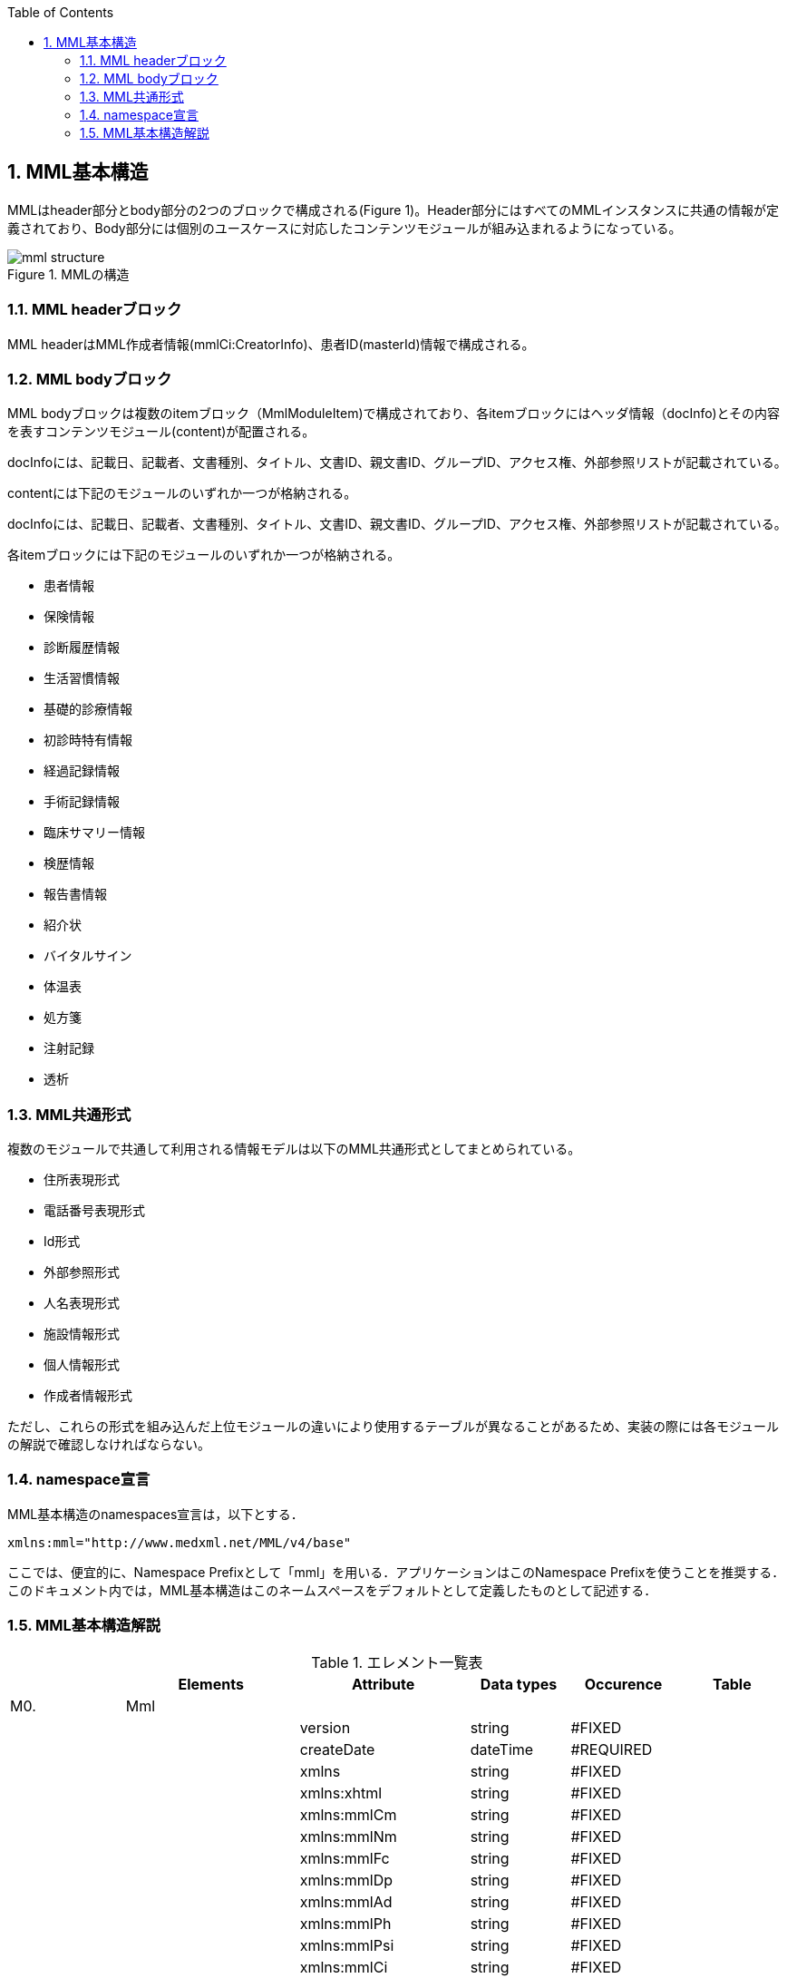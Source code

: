 :Author: Shinji KOBAYASHI
:Email: skoba@moss.gr.jp
:toc: right
:toclevels: 2
:pagenums:
:numberd:
:sectnums:
:imagesdir: ./figures
:linkcss:

== MML基本構造

MMLはheader部分とbody部分の2つのブロックで構成される(Figure 1)。Header部分にはすべてのMMLインスタンスに共通の情報が定義されており、Body部分には個別のユースケースに対応したコンテンツモジュールが組み込まれるようになっている。

.MMLの構造
image::mml_structure.png[]

=== MML headerブロック

MML headerはMML作成者情報(mmlCi:CreatorInfo)、患者ID(masterId)情報で構成される。

=== MML bodyブロック
MML bodyブロックは複数のitemブロック（MmlModuleItem)で構成されており、各itemブロックにはヘッダ情報（docInfo)とその内容を表すコンテンツモジュール(content)が配置される。

docInfoには、記載日、記載者、文書種別、タイトル、文書ID、親文書ID、グループID、アクセス権、外部参照リストが記載されている。

contentには下記のモジュールのいずれか一つが格納される。

docInfoには、記載日、記載者、文書種別、タイトル、文書ID、親文書ID、グループID、アクセス権、外部参照リストが記載されている。

各itemブロックには下記のモジュールのいずれか一つが格納される。

* 患者情報
* 保険情報
* 診断履歴情報
* 生活習慣情報
* 基礎的診療情報
* 初診時特有情報
* 経過記録情報
* 手術記録情報
* 臨床サマリー情報
* 検歴情報
* 報告書情報
* 紹介状
* バイタルサイン
* 体温表
* 処方箋
* 注射記録
* 透析

=== MML共通形式

複数のモジュールで共通して利用される情報モデルは以下のMML共通形式としてまとめられている。

* 住所表現形式
* 電話番号表現形式
* Id形式
* 外部参照形式
* 人名表現形式
* 施設情報形式
* 個人情報形式
* 作成者情報形式

ただし、これらの形式を組み込んだ上位モジュールの違いにより使用するテーブルが異なることがあるため、実装の際には各モジュールの解説で確認しなければならない。


=== namespace宣言
MML基本構造のnamespaces宣言は，以下とする．
[source, xml]
xmlns:mml="http://www.medxml.net/MML/v4/base"

ここでは、便宜的に、Namespace Prefixとして「mml」を用いる．アプリケーションはこのNamespace Prefixを使うことを推奨する．このドキュメント内では，MML基本構造はこのネームスペースをデフォルトとして定義したものとして記述する．

=== MML基本構造解説

.エレメント一覧表
[options="header"]
|=====
| |Elements|Attribute|Data types|Occurence|Table
|M0.|Mml| | | |
| | |version|string|#FIXED|
| | |createDate|dateTime|#REQUIRED|
| | |xmlns|string|#FIXED|
| | |xmlns:xhtml|string|#FIXED|
| | |xmlns:mmlCm|string|#FIXED|
| | |xmlns:mmlNm|string|#FIXED|
| | |xmlns:mmlFc|string|#FIXED|
| | |xmlns:mmlDp|string|#FIXED|
| | |xmlns:mmlAd|string|#FIXED|
| | |xmlns:mmlPh|string|#FIXED|
| | |xmlns:mmlPsi|string|#FIXED|
| | |xmlns:mmlCi|string|#FIXED|
| | |xmlns:mmlPi|string|#FIXED|
| | |xmlns:mmlBc|string|#FIXED|
| | |xmlns:mmlFcl|string|#FIXED|
| | |xmlns:mmlHi|string|#FIXED|
| | |xmlns:mmlLs|string|#FIXED|
| | |xmlns:mmlPc|string|#FIXED|
| | |xmlns:mmlRd|string|#FIXED|
| | |xmlns:mmlSg|string|#FIXED|
| | |xmlns:mmlSm|string|#FIXED|
| | |xmlns:mmlLb|string|#FIXED|
| | |xmlns:mmlRp|string|#FIXED|
| | |xmlns:mmlRe|string|#FIXED|
| | |xmlns:mmlSc|string|#FIXED|
| | |xmlns:mmlVs|string|#FIXED|
| | |xmlns:mmlFs|string|#FIXED|
| | |xmlns:mmlPs|string|#FIXED|
| | |xmlns:mmlInj|string|#FIXED|
| | |xmlns:claim|string|#FIXED|
| | |xmlns:claimA|string|#FIXED|
|M0.1.|MmlHeader| | | |
|M0.1.1.|mmlCi:creatorInfo| | | |
|M0.1.2.|masterId| | | |
|M0.1.2.1.|mmlCm:Id| |string| |
|M0.1.3.|scopePeriod| | |?|
| | |start|date|#IMPLIED|
| | |end|date|#IMPLIED|
| | |hasOtherInfo|boolean|#IMPLIED|
| | |isExtract|boolean|#IMPLIED|
| | |extractPolicy|string|#IMPLIED|
|M0.1.4.|encryptInfo| |string|?|
|M0.2.|MmlBody| | | |
|M0.2.1.|MmlModuleItem| | |+|
| | |type|string|#IMPLIED|MML0005
|M0.2.1.1.|docInfo| | |?|
| | |contentModuleType|string|#IMPLIED|MML0005
| | |moduleVersion|string|#IMPILED|
|M0.2.1.1.1.|mmlSc:securityLevel| | | |
|M0.2.1.1.1.1.|mmlSc:accessRight| | |*|
| | |permit|string|#REQUIRED|MML0034
| | |startDate|date|#IMPLIED|
| | |endDate|date|#IMPLIED|
|M0.2.1.1.1.1.1.|mmlSc:facility| | |?|
|M0.2.1.1.1.1.1.1.|mmlSc:facilityName| |string|+|
| | |mmlSc:facilityCode|string|#REQUIRED|MML0035
| | |mmlSc:tableId|string|#IMPLIED|
| | |mmlSc:facilityId|string|#IMPLIED|
| | |mmlSc:facilityIdType|string|#IMPLIED|MML0027
|M0.2.1.1.1.1.2.|mmlSc:department| | |?|
|M0.2.1.1.1.1.2.1.|mmlSc:departmentName| |string|+|
| | |mmlSc:departmentCode|string|#REQUIRED|MML0028
| | |mmlSc:tableId|string|#IMPLIED|
|M0.2.1.1.1.1.3.|mmlSc:license| | |?|
|M0.2.1.1.1.1.3.1.|mmlSc:licenseName| |string|+|
| | |mmlSc:licenseCode|string|#REQUIRED|MML00026
| | |mmlSc:tableId|string|#IMPLIED|
|M0.2.1.1.1.1.4.|mmlSc:person| | |?|
|M0.2.1.1.1.1.4.1.|mmlSc:personName| |string|+|
| | |mmlSc:personCode|string|#REQUIRED|MML00036
| | |mmlSc:tableId|string|#IMPLIED|
| | |mmlSc:personId|string|#REQUIRED|MML00036
| | |mmlSc:personIdType|string|#IMPLIED|
|M0.2.1.1.2.|title| |string| |
| | |generationPurpose|string|#IMPLIED|MML0007
|M0.2.1.1.3.|docId| | | |
|M0.2.1.1.3.1.|uid| |string|  |
|M0.2.1.1.3.2.|parentId| |string|*|
| | |relation|string|#IMPLIED|MML0008
|M0.2.1.1.3.3.|groupId| |string|*|
| | |groupClass|string|#IMPLIED|MML0007
|M0.2.1.1.4.|confirmDate| |date| |
| | |start|date|#IMPLIED|
| | |end|date|#IMPLIED|
|M0.2.1.1.5.|mmlCi:CreatorInfo| | | |
|M0.2.1.1.6.|extRefs| | | |
|M0.2.1.1.6.1.|mmlCm:extRef| | |*|
|M0.2.1.2|content| | |*|
|=====

Occurrence なし：必ず1回出現，?： 0回もしくは1回出現，+： 1回以上出現，*： 0 回以上出現

#REQUIRED:必須属性，#IMPLIED:省略可能属性

==== エレメント解説
===== M0. Mml

【内容】MML開始・終了タグ +
【属性】
[options="header"]
|=====
|属性名|データ型|省略|説明
|version|string|#FIXED|4.1.2
|createDate|dateTime|#REQUIRED|MML生成日時．書式：CCYY-MM-DDThh:mm:ss
|xmlns|string|#FIXED|使用したMML基本構造スキーマのURIを記載
|xmlns:xhtml|string|#FIXED|使用したXHTML基本構造スキーマのURIを記載
|xmlns:mmlCm|string|#FIXED|使用した共通形式スキーマのURIを記載
|xmlns:mmlNm|string|#FIXED|使用した人名表現形式のURIを記載
|xmlns:mmlFc|string|#FIXED|使用した施設情報形式スキーマのURIを記載
|xmlns:mmlDp|string|#FIXED|使用した診療科情報形式スキーマのURIを記載
|xmlns:mmlAd|string|#FIXED|使用した住所表現形式スキーマのURIを記載
|xmlns:mmlPh|string|#FIXED|使用した個人情報形式スキーマのURIを記載使用した電話番号表現形式スキーマのURIを記載
|xmlns:mmlPsi|string|#FIXED|使用した作成者情報形式スキーマのURIを記載
|xmlns:mmlCi|string|#FIXED|使用した作成者情報形式スキーマのURIを記載
|xmlns:mmlPi|string|#FIXED|使用した患者情報モジュールスキーマのURIを記載
|xmlns:mmlBc|string|#FIXED|使用した基礎的診療情報モジュールスキーマのURIを記載
|xmlns:mmlFcl|string|#FIXED|使用した初診時特有情報モジュールスキーマのURIを記載
|xmlns:mmlHi|string|#FIXED|使用した健康保険情報モジュールスキーマのURIを記載
|xmlns:mmlLs|string|#FIXED|使用した生活習慣情報モジュールスキーマのURIを記載
|xmlns:mmlPc|string|#FIXED|使用した経過記録情報モジュールスキーマのURIを記載
|xmlns:mmlRd|string|#FIXED|使用した診断履歴情報モジュールスキーマのURIを記載
|xmlns:mmlSg|string|#FIXED|使用した手術記録情報モジュールスキーマのURIを記載
|xmlns:mmlSm|string|#FIXED|使用した臨床サマリー情報モジュールスキーマのURIを記載
|xmlns:mmlLb|string|#FIXED|使用した検歴情報モジュールスキーマのURIを記載
|xmlns:mmlRp|string|#FIXED|使用した報告書情報モジュールスキーマのURIを記載
|xmlns:mmlRe|string|#FIXED|使用した紹介状情報モジュールスキーマのURIを記載
|xmlns:mmlSc|string|#FIXED|使用したアクセス権情報スキーマのURIを記載
|xmlns:mmlVs|string|#FIXED|使用したバイタルサインモジュールスキーマのURIを記載
|xmlns:mmlFs|string|#FIXED|使用した体温表モジュールスキーマのURIを記載
|xmlns:mmlPs|string|#FIXED|使用した処方箋モジュールスキーマのURIを記載
|xmlns:mmlInj|string|#FIXED|使用した注射情報モジュールスキーマのURIを記載
|xmlns:mmlHd|string|#FIXED|使用した透析モジュールスキーマのURIを記載
|xmlns:claim|string|#FIXED|使用した予約請求モジュールスキーマのURIを記載
|xmlns:claimA|string|#FIXED|使用した点数金額モジュールスキーマのURIを記載
|=====

インスタンス全体に適用されるnamespaces宣言は，MMLルートタグ（MML基本構造M0.Mml）の属性とする．一つのMMLインスタンスが，同種でかつ，異なるバージョンのモジュールを含んでいるときは，モジュールのnamespaces宣言は，それぞれのモジュールのルートタグの属性とする．

　

==== M0.1. MmlHeader
【内容】ヘッダ情報 +
MML headerはMML作成者情報(mmlCi:CreatorInfo)、患者ID(masterId)情報で構成される。

===== M0.1.1. mmlCi:CreatorInfo
【内容】生成者識別情報．構造はMML共通形式（作成者情報形式）参照． +
【省略】不可

===== M0.1.2. masterId
【内容】患者主ID． +
【データ型】string +
【省略】不可

===== M0.1.2.1. mmlCm:Id
【内容】構造はMML共通形式（Id形式）参照． +
【データ型】string +
【省略】不可


===== M0.1.3. scopePeriod
【内容】MML本文全体の対象期間 +
【省略】省略可 +
【属性】
[options="header"]
|=====
|属性名|データ型|省略|説明
|start|date|#IMPLIED|開始日
|end|date|#IMPLIED|終了日
|hasOtherInfo|boolean|#IMPLIED|"期間外情報の有無．true：あり，false：なし"
|isExtract|boolean|#IMPLIED|"情報抽出の有無．true：あり，false：なし"
|extractPolicy|string|#IMPLIED|MML0004|抽出のポリシー
|=====
startとendで示されるMML全体の対象期間に対して，送信側の施設に，対象期間外の患者診療情報があれば，hasOtherInfoの値をtrueとする．また，送信側施設の対象期間内のすべての患者情報をMMLインスタンスに記載しておれば，isExtractの値をfalseに，何からの抽出を行っておれば，trueにする．さらに，抽出を行っている場合は，抽出の基準をextractPolicyに記載する．これらは，MMLインスタンスを受け取った側が，患者情報のすべてを受け取っているのか，一部分を受け取っているのかを明確にするためのものである．一部を受け取っているにもかかわらず，すべてを受け取っていると誤解した場合には，診療行為に重大な過ちが生じる可能性があるからである．

===== M0.1.4. encryptInfo
【内容】電子署名などの暗号化情報．記載方法を特に定めない．基本方針の「アクセス権と暗号化」を参照． +
【データ型】string +
【省略】省略可

===== M0.2. MmlBody
【内容】本文．内部に1つ以上の文書を入れる． +
【省略】不可

===== M0.2.1.MmlModuleItem
【内容】個々の文書．1つのMmlModuleItemに1つの文書を入れる．ユーザーのローカルデータベースにおいては，一つの文書レコードとして管理されることが想定される． +
【省略】不可 +
【繰り返し設定】繰り返しあり．文書の数だけ繰り返し可． +
【属性】この属性は，主としてデータ送受信時のモジュール指定に用いられる．
[options="header"]
|=====
|属性名|データ型|省略|使用テーブル|説明
|type|string|#IMPLIED|MML0005|文書の種類コード
|=====

===== M0.2.1.1.docInfo
【内容】個々の文書のヘッダ情報 +
【省略】通常は省略不可だが，モジュールを指定したクエリや，クエリの返答で該当するモジュールがなかった場合のみ省略可． +
【属性】文書ヘッダの参照だけで，使用したモジュールの種別とバージョンが分かるように属性を設定する．
[options="header"]
|=====
|属性名|データ型|省略|使用テーブル|説明
|contentModuleType|string|#IMPLIED|MML0005|文書の種類コード
|moduleVersion|uri|#IMPLIED|使用モジュールのスキーマのURIを記載．
|=====

===== M0.2.1.1.1. mmlSc:securityLevel
【内容】アクセス権種別．ＭＭＬインスタンス生成者が，生成時に判断したアクセス権を記載する．実際のアクセスコントロールは，インスタンスを受けたアプリケーション（およびその管理者）に委ねられる． +
【省略】不可

===== M0.2.1.1.1.1. mmlSc:accessRight
【内容】アクセス権 +
【省略】不可 +
【繰り返し設定】繰り返しあり．設定するアクセス権の数だけ繰り返す．少なくとも，記載者が参照できないことがないように，記載者のアクセス権設定は必須．複数のmmlSc:accessRightエレメントが存在する場合は，mmlSc:accessRightエレメント同士は“OR”条件となる．一つのmmlSc:accessRightエレメント直下に，施設，診療科，職種，個人の内二つ以上が存在するときは，“AND”条件となる．このAND条件を満たすものが実在しない場合には，アクセス権は認められない．
【属性】
[options="header"]
|=====
|属性名|データ型|省略|使用テーブル|説明
|permit|boolean|#REQUIRED| |参照の権利 ． +
true：あり， +
false：なし
|=====

参照を許可しないことを明示的に示したい場合には，permit属性にnoneを設定する．

MMLでは，削除可能文書に対して，削除要求が出されたときの具体的な処理方法を規定しないが，一つの想定される実装として，診療記録の修正履歴を残すことが重要と考えられる場合は，物理的削除ではなく，参照者の通常アクセスにおいて非表示とするに留めることが考えられる．

===== M0.2.1.1.1.1.1. mmlSc:facility
【内容】施設．施設単位でのアクセス権を設定する． +
【省略】可

===== M0.2.1.1.1.1.1.1. mmlSc:facilityName
【内容】施設名 +
【データ型】string +
【省略】不可 +
【繰り返し設定】繰り返しあり．アクセス権を設定する施設の数だけ繰り返す． +
【属性】
[options="header"]
|=====
|属性名|データ型|省略|使用テーブル|説明
|mmlSc:facilityCode|string|#REQUIRED|MML0035|施設アクセス権定義
|mmlSc:tableId|string|#IMPLIED| |施設アクセス権定義用いられたテーブル名．MML0035と記載
|mmlSc:facilityId|string|#IMPLIED| |施設コード
|mmlSc:facilityIdType|string|#IMPLIED|MML0027|施設コードのマスタ名
|=====
施設アクセス権定義における各値の意味は以下の通りである．

[horizontal]
all:: アクセスを行う全ての施設を対象とする．
creator:: 記載者と同じ施設を対象とする．
experience:: 被記載者（患者）の診療歴のある施設を対象とする．
診療歴のある施設の選別法は，各アプリケーションに委ねられる．
individual:: 施設IDを個別に指定し，対象とする．mmlSc:facilityId，mmlSc:facilityIdTypeに対象施設を記載する．

===== M0.2.1.1.1.1.2.mmlSc:department
【内容】診療科 +
【省略】可

===== M0.2.1.1.1.1.2.1.mmlSc:departmentName
【内容】診療科名 +
【省略】不可 +
【繰り返し設定】繰り返しあり．アクセス権を設定する診療科の数だけ繰り返す． +
【属性】
[options="header"]
|=====
|属性名|データ型|省略|使用テーブル|説明
|mmlSc:departmentCode|string|#REQUIRED|MML0028|診療科コード
|mmlSc:tableId|string|#IMPLIED| |診療科コード名．MML0028と記載．
|=====

===== M0.2.1.1.1.1.3.mmlSc:licence
【内容】職種 +
【省略】可

===== M0.2.1.1.1.1.3.1.mmlSc:licenceName
【内容】職種名 +
【省略】不可 +
【繰り返し設定】繰り返しあり．アクセス権を設定する職種の数だけ繰り返す． +
【属性】
[options="header"]
|=====
|属性名|データ型|省略|使用テーブル|説明
|mmlSc:licenceCode|string|#REQUIRED|MML0026|職種コード
|mmlSc:tableId|string|#IMPLIED| |職種コード名．MML0026と記載．
|=====

===== M0.2.1.1.1.1.4.mmlSc:person
【内容】個人 +
【省略】可

===== M0.2.1.1.1.1.4.1.mmlSc:personName
【内容】個人名 +
【データ型】string +
【省略】不可 +
【繰り返し設定】繰り返しあり．アクセス権を設定する個人の数だけ繰り返す． +
【属性】
[options="header"]
|=====
|属性名|データ型|省略|使用テーブル|説明
|mmlSc:personCode|string|#REQUIRED|MML0036|個人アクセス権定義
|mmlSc:tableId|string|#IMPLIED| |個人アクセス権定義に用いられたテーブル名．MML0036と記載
|mmlSc:personId|string|#REQUIRED| |個人ＩＤ
|mmlSc:personIdType|string|#IMPLIED| |個人ＩＤのマスタ名
|=====
個人アクセス権定義における各値の意味は以下の通りである．

[horizontal]
all:: アクセスを行う全ての個人を対象とする．
creator:: 記載者を対象とする．
patient::  被記載者（患者）本人を対象とする
individual:: 個人IDを個別に指定し，対象とする．mmlSc:personId，mmlSc:personIdTypeに対象者を記載する．

【例】1.2.1.1.1.mmlSc:securityLevel（アクセス権種別）記載例

宮崎医科大学附属病院の内科，医師に2001年10月1日から2001年12月31日まで参照，修正，削除の権利を与える場合
[source, xml]
<mmlSc:securityLevel>
　　<mmlSc:accessRight
　　　　permit="all"
　　　　startDate="2001-10-01"
　　　　endDate="2001-12-31">
　　　　<mmlSc:facility>
　　　　　　<mmlSc:facilityName
　　　　　　　　mmlSc:facilityCode="individual "
　　　　　　　　mmlSc:tableId="MML0035"
　　　　　　　　mmlSc:facilityId="JPN453010100003"
　　　　　　　　mmlSc:facilityIdType="JMARI">
　　　　　　　　宮崎医科大学附属病院
　　　　　　</mmlSc:facilityName>
　　　　</mmlSc:facility>
　　　　<mmlSc:department>
　　　　　　<mmlSc:departmentName
　　　　　　　　mmlSc:departmentCode="01"
　　　　　　　　mmlSc:tableId="MML0028"/>
　　　　</mmlSc:department>
　　　　<mmlSc:licence>
　　　　　　<mmlSc:licenceName
　　　　　　　　mmlSc:licenceCode="doctor"
　　　　　　　　mmlSc:tableId="MML0026"/>
　　　　</mmlSc:licence>
　　</mmlSc:accessRight>
</mmlSc:securityLevel>

記載者施設に無期限の全ての権利と，患者（患者太郎）に2001年10月1日から2001年12月31日まで参照の権利を与える場合

[source, xml]
<mmlSc:securityLevel>
　　<mmlSc:accessRight permit="all">
　　　　<mmlSc:facility>
　　　　　　<mmlSc:facilityName
　　　　　　　　mmlSc:facilityCode="creator"
　　　　　　　　mmlSc:tableId="MML0035">
　　　　　　　　記載者施設
　　　　　　</mmlSc:facilityName>
　　　　</mmlSc:facility>
　　</mmlSc:accessRight>
　　<mmlSc:accessRight
　　　　permit="read"
　　　　startDate="2001-10-01"
　　　　endDate="2001-12-31">
　　　　<mmlSc:person>
　　　　　　<mmlSc:personName
　　　　　　　　mmlSc:personCode="patient"
　　　　　　　　mmlSc:tableId="MML0036"
　　　　　　　　mmlSc:personId="4500001234"
              mmlSc:personIdType="dolphinUserid_2001-10-03">
　　　　　　　　患者太郎
　　　　　　</mmlSc:personName>
　　　　</mmlSc:person>
　　</mmlSc:accessRight>
</mmlSc:securityLevel>

===== M0.2.1.1.2. title
【内容】文書タイトル +
【データ型】string +
【省略】不可 +
【属性】
[options="header"]
|=====
|属性名|データ型|省略|使用テーブル|説明
|generationPurpose|string|#IMPLIED|MML0007|文書詳細種別
|=====

===== M0.2.1.1.3. docId
【内容】文書ID情報 +
【省略】不可

===== M0.2.1.1.3.1. uid
【内容】文書ユニークID．ユニーク番号の形式はUUIDとする(UUIDはハイフンを含めた形式とする)．MMLプロセッサーは，MMLインスタンスを受け取った時に，何らかの手段でuidをローカルに保存しておくことを強く推奨する． +
【データ型】string +
【省略】不可 +
【例】
[source, xml]
<uid>0aae5960-667c-11d3-9751-00105a6792e7</uid>

===== M0.2.1.1.3.2. parentId
【内容】関連親文書のID．活用法については，基本方針の「文書間の関連付け」を参照すること． +
【データ型】string +
【省略】省略可 +
【繰り返し設定】繰り返しあり．親文書が複数の場合に繰り返す． +
【属性】
[options="header"]
|=====
|属性名|データ型|省略|使用テーブル|説明
|relation|string|#IMPLIED|MML0008|関連の種別
|=====
【例】親文書に対する訂正文書（新しい版）である場合
[source, xml]
<parentId relation="oldEdition">0aae5960-667c-11d3-9751-00105a6792e8</parentId>

===== M0.2.1.1.3.3. groupId
【内容】グループID．活用法については，基本方針の「groupIdによる文書間の関連付け」を参照すること． +
【データ型】string +
【省略】省略可 +
【繰り返し設定】繰り返しあり．複数のグループに属する場合に繰り返す． +
【属性】
[options="header"]
|=====
|属性名|データ型|省略|使用テーブル|説明
|groupClass|string|#IMPLIED|MML0007|モジュールグループの種別
|=====

===== M0.2.1.1.4. confirmDate
【内容】カルテ電子保存の確定日時 +
【データ型】dateTime　書式：CCYY-MM-DDTHH:MM:SS +
【省略】不可 +
【属性】時系列情報が１文書となっている場合は，次の属性で開始日と終了日を記載する． ScopePeriod（1.1.4.）がMML文書全体の対象期間であるのに対し，こちらは，一つのMmlModuleItemの期間を表していることに注意．
[options="header"]
|=====
|属性名|データ型|省略|使用テーブル|説明
|start|dateTime|#IMPLIED| |時系列情報場合の開始日時．
|end|dateTime|#IMPLIED| |時系列情報場合の終了日時．
|=====

===== M0.2.1.1.5. mmlCi:CreatorInfo
【内容】個々の文書の作成者情報．構造はMML共通形式（作成者情報形式）参照． +
【省略】不可

===== M0.2.1.1.6. extRefs
【内容】content内に記載されているすべての外部リンク情報のリスト．content内を解析しなくても，外部参照ファイルのリストを得ることができる． +
【省略】不可

===== M0.2.1.1.6.1.mmlCm:extRef
【内容】外部リンク情報．構造はMML共通形式（外部参照形式）参照． +
【省略】省略可 +
【繰り返し設定】記載されている外部リンク情報の数だけ繰り返す．

===== M0.2.1.2.content
【内容】記載内容．namespaceを用いて，モジュールを入れる．一つのcontentにモジュールは1種類のみ可． +
【省略】通常は省略不可だが，リスト形式クエリの返答である場合のみ省略可．
